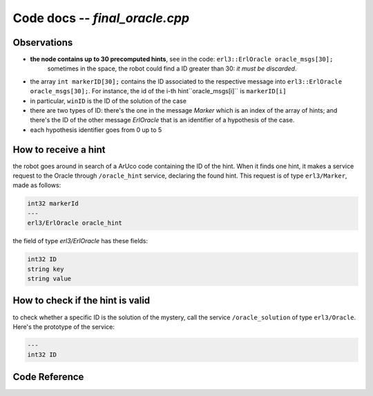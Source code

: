 Code docs -- *final_oracle.cpp*
=================================


Observations
--------------------

- **the node contains up to 30 precomputed hints**, see in the code: ``erl3::ErlOracle oracle_msgs[30];``
	sometimes in the space, the robot could find a ID greater than 30: *it must be discarded*. 
	
- the array ``int markerID[30];`` contains the ID associated to the respective message into ``erl3::ErlOracle oracle_msgs[30];``. For instance, the id of the i-th hint``oracle_msgs[i]`` is ``markerID[i]``
- in particular, ``winID`` is the ID of the solution of the case
- there are two types of ID: there's the one in the message *Marker* which is an index of the array of hints; and there's the ID of the other message *ErlOracle* that is an identifier of a hypothesis of the case. 
- each hypothesis identifier goes from 0 up to 5


How to receive a hint
----------------------

the robot goes around in search of a ArUco code containing the ID of the hint. When it finds one hint, it makes a service request to the Oracle through ``/oracle_hint`` service,  declaring the found hint. This request is of type ``erl3/Marker``, made as follows:

.. code-block::
	
	int32 markerId
	---
	erl3/ErlOracle oracle_hint

the field of type *erl3/ErlOracle* has these fields:

.. code-block::
	
	int32 ID
	string key
	string value


How to check if the hint is valid
----------------------------------

to check whether a specific ID is the solution of the mystery, call the service ``/oracle_solution`` of type ``erl3/Oracle``. Here's the prototype of the service:

.. code-block::
	
	---
	int32 ID


Code Reference
---------------

.. doxygenfile:: simulation.cpp
    :project: ExperimentalRoboticsAssignment3
